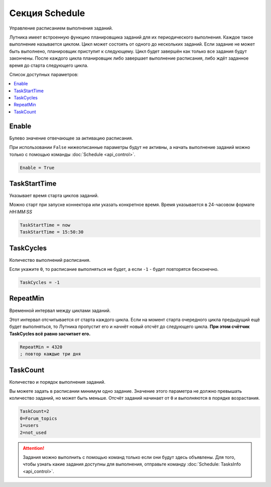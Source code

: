 Секция Schedule
=========================================
Управление расписанием выполнения заданий.

Лутника имеет встроенную функцию планировщика заданий для их периодического выполнения. Каждое такое выполнение называется циклом. Цикл может состоять от одного до нескольких заданий. Если задание не может быть выполнено, планировщик приступит к следующему. Цикл будет завершён как только все задания будут закончены. После каждого цикла планировщик либо завершает выполнение расписания, либо ждёт заданное время до старта следующего цикла.

Список доступных параметров:

.. contents:: :local:


Enable
----------------------------------------
Булево значение отвечающее за активацию расписания.

При использовании ``False`` нижеописанные параметры будут не активны, а начать выполнение заданий можно только с помощью команды :doc:`Schedule <api_control>`. 

.. code-block:: cfg

	Enable = True
	

TaskStartTime
----------------------------------------
Указывает время старта циклов заданий.

Можно старт при запуске коннектора или указать конкретное время. Время указывается в 24-часовом формате *HH:MM:SS*

.. code-block:: cfg

	TaskStartTime = now
	TaskStartTime = 15:50:30
	

TaskCycles
----------------------------------------
Количество выполнений расписания.

Если укажите ``0``, то расписание выполняться не будет, а если ``-1`` - будет повторятся бесконечно.

.. code-block:: cfg

	TaskCycles = -1


RepeatMin
----------------------------------------
Временной интервал между циклами заданий.

Этот интервал отсчитывается от старта каждого цикла. Если на момент старта очередного цикла предыдущий ещё будет выполняться, то Лутника пропустит его и начнёт новый отсчёт до следующего цикла. **При этом счётчик TaskCycles всё равно засчитает его.**

.. code-block:: cfg

	RepeatMin = 4320
	; повтор каждые три дня


TaskCount
----------------------------------------
Количество и порядок выполнения заданий.

Вы можете задать в расписании минимум одно задание. Значение этого параметра не должно превышать количество заданий, но может быть меньше.
Отсчёт заданий начинает от ``0`` и выполняются в порядке возрастания. 

.. code-block:: cfg

	TaskCount=2
	0=Forum_topics
	1=users
	2=not_used

.. attention::
	Задания можно выполнить с помощью команд только если они будут здесь объявлены. Для того, чтобы узнать какие задания доступны для выполнения, отправьте команду :doc:`Schedule: TasksInfo <api_control>`.
